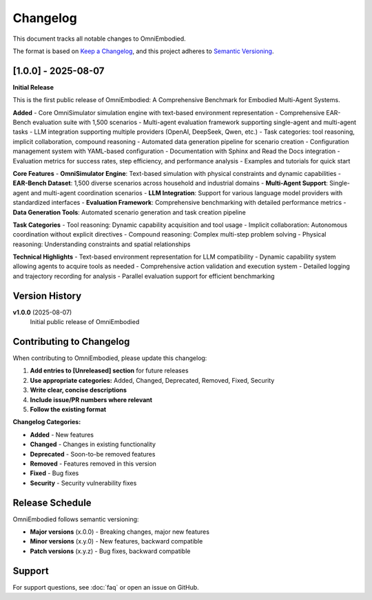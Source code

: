 Changelog
=========

This document tracks all notable changes to OmniEmbodied.

The format is based on `Keep a Changelog <https://keepachangelog.com/en/1.0.0/>`_, and this project adheres to `Semantic Versioning <https://semver.org/spec/v2.0.0.html>`_.

[1.0.0] - 2025-08-07
--------------------

**Initial Release**

This is the first public release of OmniEmbodied: A Comprehensive Benchmark for Embodied Multi-Agent Systems.

**Added**
- Core OmniSimulator simulation engine with text-based environment representation
- Comprehensive EAR-Bench evaluation suite with 1,500 scenarios
- Multi-agent evaluation framework supporting single-agent and multi-agent tasks
- LLM integration supporting multiple providers (OpenAI, DeepSeek, Qwen, etc.)
- Task categories: tool reasoning, implicit collaboration, compound reasoning
- Automated data generation pipeline for scenario creation
- Configuration management system with YAML-based configuration
- Documentation with Sphinx and Read the Docs integration
- Evaluation metrics for success rates, step efficiency, and performance analysis
- Examples and tutorials for quick start

**Core Features**
- **OmniSimulator Engine**: Text-based simulation with physical constraints and dynamic capabilities
- **EAR-Bench Dataset**: 1,500 diverse scenarios across household and industrial domains  
- **Multi-Agent Support**: Single-agent and multi-agent coordination scenarios
- **LLM Integration**: Support for various language model providers with standardized interfaces
- **Evaluation Framework**: Comprehensive benchmarking with detailed performance metrics
- **Data Generation Tools**: Automated scenario generation and task creation pipeline

**Task Categories**
- Tool reasoning: Dynamic capability acquisition and tool usage
- Implicit collaboration: Autonomous coordination without explicit directives  
- Compound reasoning: Complex multi-step problem solving
- Physical reasoning: Understanding constraints and spatial relationships

**Technical Highlights**
- Text-based environment representation for LLM compatibility
- Dynamic capability system allowing agents to acquire tools as needed
- Comprehensive action validation and execution system
- Detailed logging and trajectory recording for analysis
- Parallel evaluation support for efficient benchmarking

Version History
---------------

**v1.0.0** (2025-08-07)
  Initial public release of OmniEmbodied

Contributing to Changelog
--------------------------

When contributing to OmniEmbodied, please update this changelog:

1. **Add entries to [Unreleased] section** for future releases
2. **Use appropriate categories:** Added, Changed, Deprecated, Removed, Fixed, Security
3. **Write clear, concise descriptions**
4. **Include issue/PR numbers where relevant**
5. **Follow the existing format**

**Changelog Categories:**

- **Added** - New features
- **Changed** - Changes in existing functionality  
- **Deprecated** - Soon-to-be removed features
- **Removed** - Features removed in this version
- **Fixed** - Bug fixes
- **Security** - Security vulnerability fixes

Release Schedule
----------------

OmniEmbodied follows semantic versioning:

- **Major versions** (x.0.0) - Breaking changes, major new features
- **Minor versions** (x.y.0) - New features, backward compatible
- **Patch versions** (x.y.z) - Bug fixes, backward compatible

Support
-------

For support questions, see :doc:`faq` or open an issue on GitHub. 